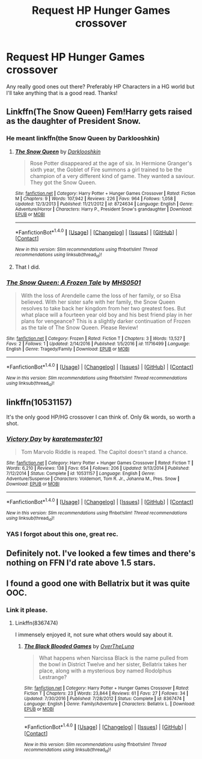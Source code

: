#+TITLE: Request HP Hunger Games crossover

* Request HP Hunger Games crossover
:PROPERTIES:
:Author: Silentone26
:Score: 5
:DateUnix: 1504055457.0
:DateShort: 2017-Aug-30
:END:
Any really good ones out there? Preferably HP Characters in a HG world but I'll take anything that is a good read. Thanks!


** Linkffn(The Snow Queen) Fem!Harry gets raised as the daughter of President Snow.
:PROPERTIES:
:Author: Averant
:Score: 4
:DateUnix: 1504067816.0
:DateShort: 2017-Aug-30
:END:

*** He meant linkffn(the Snow Queen by Darklooshkin)
:PROPERTIES:
:Author: wordhammer
:Score: 4
:DateUnix: 1504068697.0
:DateShort: 2017-Aug-30
:END:

**** [[http://www.fanfiction.net/s/8724634/1/][*/The Snow Queen/*]] by [[https://www.fanfiction.net/u/2675104/Darklooshkin][/Darklooshkin/]]

#+begin_quote
  Rose Potter disappeared at the age of six. In Hermione Granger's sixth year, the Goblet of Fire summons a girl trained to be the champion of a very different kind of game. They wanted a saviour. They got the Snow Queen.
#+end_quote

^{/Site/: [[http://www.fanfiction.net/][fanfiction.net]] *|* /Category/: Harry Potter + Hunger Games Crossover *|* /Rated/: Fiction M *|* /Chapters/: 9 *|* /Words/: 107,942 *|* /Reviews/: 226 *|* /Favs/: 964 *|* /Follows/: 1,058 *|* /Updated/: 12/3/2013 *|* /Published/: 11/21/2012 *|* /id/: 8724634 *|* /Language/: English *|* /Genre/: Adventure/Horror *|* /Characters/: Harry P., President Snow's grandaughter *|* /Download/: [[http://www.ff2ebook.com/old/ffn-bot/index.php?id=8724634&source=ff&filetype=epub][EPUB]] or [[http://www.ff2ebook.com/old/ffn-bot/index.php?id=8724634&source=ff&filetype=mobi][MOBI]]}

--------------

*FanfictionBot*^{1.4.0} *|* [[[https://github.com/tusing/reddit-ffn-bot/wiki/Usage][Usage]]] | [[[https://github.com/tusing/reddit-ffn-bot/wiki/Changelog][Changelog]]] | [[[https://github.com/tusing/reddit-ffn-bot/issues/][Issues]]] | [[[https://github.com/tusing/reddit-ffn-bot/][GitHub]]] | [[[https://www.reddit.com/message/compose?to=tusing][Contact]]]

^{/New in this version: Slim recommendations using/ ffnbot!slim! /Thread recommendations using/ linksub(thread_id)!}
:PROPERTIES:
:Author: FanfictionBot
:Score: 1
:DateUnix: 1504068723.0
:DateShort: 2017-Aug-30
:END:


**** That I did.
:PROPERTIES:
:Author: Averant
:Score: 1
:DateUnix: 1504128135.0
:DateShort: 2017-Aug-31
:END:


*** [[http://www.fanfiction.net/s/11716499/1/][*/The Snow Queen: A Frozen Tale/*]] by [[https://www.fanfiction.net/u/6673020/MHS0501][/MHS0501/]]

#+begin_quote
  With the loss of Arendelle came the loss of her family, or so Elsa believed. With her sister safe with her family, the Snow Queen resolves to take back her kingdom from her two greatest foes. But what place will a fourteen year old boy and his best friend play in her plans for vengeance? This is a slightly darker continuation of Frozen as the tale of The Snow Queen. Please Review!
#+end_quote

^{/Site/: [[http://www.fanfiction.net/][fanfiction.net]] *|* /Category/: Frozen *|* /Rated/: Fiction T *|* /Chapters/: 3 *|* /Words/: 13,527 *|* /Favs/: 2 *|* /Follows/: 1 *|* /Updated/: 2/14/2016 *|* /Published/: 1/5/2016 *|* /id/: 11716499 *|* /Language/: English *|* /Genre/: Tragedy/Family *|* /Download/: [[http://www.ff2ebook.com/old/ffn-bot/index.php?id=11716499&source=ff&filetype=epub][EPUB]] or [[http://www.ff2ebook.com/old/ffn-bot/index.php?id=11716499&source=ff&filetype=mobi][MOBI]]}

--------------

*FanfictionBot*^{1.4.0} *|* [[[https://github.com/tusing/reddit-ffn-bot/wiki/Usage][Usage]]] | [[[https://github.com/tusing/reddit-ffn-bot/wiki/Changelog][Changelog]]] | [[[https://github.com/tusing/reddit-ffn-bot/issues/][Issues]]] | [[[https://github.com/tusing/reddit-ffn-bot/][GitHub]]] | [[[https://www.reddit.com/message/compose?to=tusing][Contact]]]

^{/New in this version: Slim recommendations using/ ffnbot!slim! /Thread recommendations using/ linksub(thread_id)!}
:PROPERTIES:
:Author: FanfictionBot
:Score: 0
:DateUnix: 1504067849.0
:DateShort: 2017-Aug-30
:END:


** linkffn(10531157)

It's the only good HP/HG crossover I can think of. Only 6k words, so worth a shot.
:PROPERTIES:
:Author: Kevin241
:Score: 2
:DateUnix: 1504102452.0
:DateShort: 2017-Aug-30
:END:

*** [[http://www.fanfiction.net/s/10531157/1/][*/Victory Day/*]] by [[https://www.fanfiction.net/u/2126408/karatemaster101][/karatemaster101/]]

#+begin_quote
  Tom Marvolo Riddle is reaped. The Capitol doesn't stand a chance.
#+end_quote

^{/Site/: [[http://www.fanfiction.net/][fanfiction.net]] *|* /Category/: Harry Potter + Hunger Games Crossover *|* /Rated/: Fiction T *|* /Words/: 6,210 *|* /Reviews/: 138 *|* /Favs/: 654 *|* /Follows/: 206 *|* /Updated/: 9/13/2014 *|* /Published/: 7/12/2014 *|* /Status/: Complete *|* /id/: 10531157 *|* /Language/: English *|* /Genre/: Adventure/Suspense *|* /Characters/: Voldemort, Tom R. Jr., Johanna M., Pres. Snow *|* /Download/: [[http://www.ff2ebook.com/old/ffn-bot/index.php?id=10531157&source=ff&filetype=epub][EPUB]] or [[http://www.ff2ebook.com/old/ffn-bot/index.php?id=10531157&source=ff&filetype=mobi][MOBI]]}

--------------

*FanfictionBot*^{1.4.0} *|* [[[https://github.com/tusing/reddit-ffn-bot/wiki/Usage][Usage]]] | [[[https://github.com/tusing/reddit-ffn-bot/wiki/Changelog][Changelog]]] | [[[https://github.com/tusing/reddit-ffn-bot/issues/][Issues]]] | [[[https://github.com/tusing/reddit-ffn-bot/][GitHub]]] | [[[https://www.reddit.com/message/compose?to=tusing][Contact]]]

^{/New in this version: Slim recommendations using/ ffnbot!slim! /Thread recommendations using/ linksub(thread_id)!}
:PROPERTIES:
:Author: FanfictionBot
:Score: 1
:DateUnix: 1504102474.0
:DateShort: 2017-Aug-30
:END:


*** YAS I forgot about this one, great rec.
:PROPERTIES:
:Author: orangedarkchocolate
:Score: 0
:DateUnix: 1504115698.0
:DateShort: 2017-Aug-30
:END:


** Definitely not. I've looked a few times and there's nothing on FFN I'd rate above 1.5 stars.
:PROPERTIES:
:Author: blandge
:Score: 1
:DateUnix: 1504057385.0
:DateShort: 2017-Aug-30
:END:


** I found a good one with Bellatrix but it was quite OOC.
:PROPERTIES:
:Author: Katagma
:Score: 1
:DateUnix: 1504057581.0
:DateShort: 2017-Aug-30
:END:

*** Link it please.
:PROPERTIES:
:Author: LordNihrain
:Score: 1
:DateUnix: 1504058924.0
:DateShort: 2017-Aug-30
:END:

**** Linkffn(8367474)

I immensely enjoyed it, not sure what others would say about it.
:PROPERTIES:
:Author: Katagma
:Score: 1
:DateUnix: 1504155236.0
:DateShort: 2017-Aug-31
:END:

***** [[http://www.fanfiction.net/s/8367474/1/][*/The Black Blooded Games/*]] by [[https://www.fanfiction.net/u/3669238/OverTheLuna][/OverTheLuna/]]

#+begin_quote
  What happens when Narcissa Black is the name pulled from the bowl in District Twelve and her sister, Bellatrix takes her place, along with a mysterious boy named Rodolphus Lestrange?
#+end_quote

^{/Site/: [[http://www.fanfiction.net/][fanfiction.net]] *|* /Category/: Harry Potter + Hunger Games Crossover *|* /Rated/: Fiction T *|* /Chapters/: 23 *|* /Words/: 23,844 *|* /Reviews/: 61 *|* /Favs/: 27 *|* /Follows/: 34 *|* /Updated/: 7/30/2016 *|* /Published/: 7/28/2012 *|* /Status/: Complete *|* /id/: 8367474 *|* /Language/: English *|* /Genre/: Family/Adventure *|* /Characters/: Bellatrix L. *|* /Download/: [[http://www.ff2ebook.com/old/ffn-bot/index.php?id=8367474&source=ff&filetype=epub][EPUB]] or [[http://www.ff2ebook.com/old/ffn-bot/index.php?id=8367474&source=ff&filetype=mobi][MOBI]]}

--------------

*FanfictionBot*^{1.4.0} *|* [[[https://github.com/tusing/reddit-ffn-bot/wiki/Usage][Usage]]] | [[[https://github.com/tusing/reddit-ffn-bot/wiki/Changelog][Changelog]]] | [[[https://github.com/tusing/reddit-ffn-bot/issues/][Issues]]] | [[[https://github.com/tusing/reddit-ffn-bot/][GitHub]]] | [[[https://www.reddit.com/message/compose?to=tusing][Contact]]]

^{/New in this version: Slim recommendations using/ ffnbot!slim! /Thread recommendations using/ linksub(thread_id)!}
:PROPERTIES:
:Author: FanfictionBot
:Score: 1
:DateUnix: 1504155270.0
:DateShort: 2017-Aug-31
:END:
